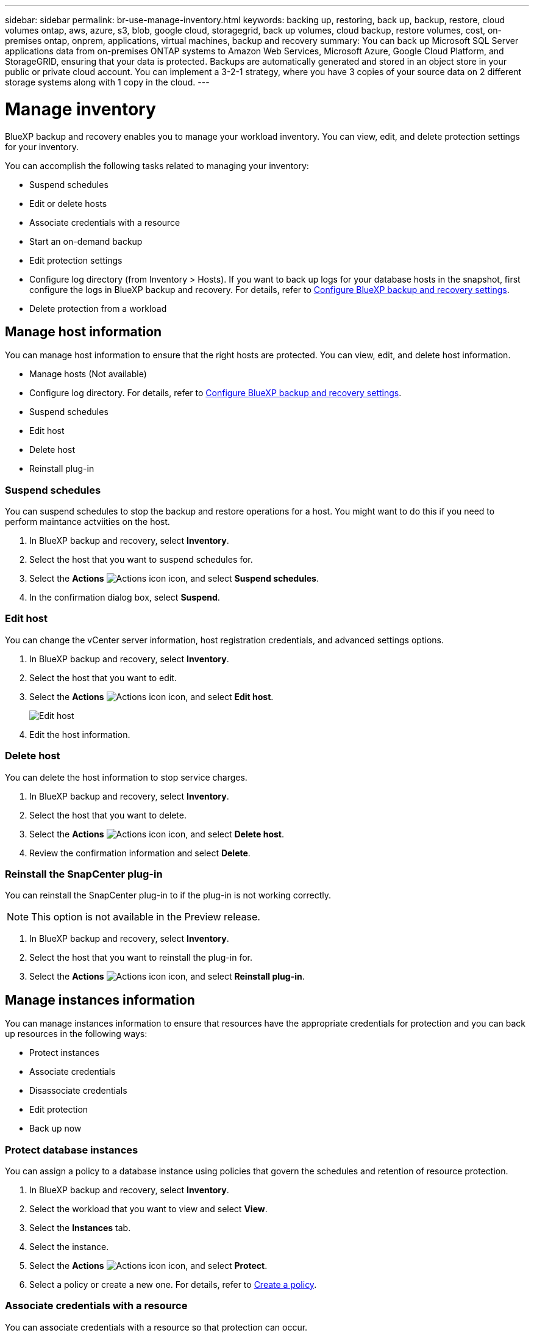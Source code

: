 ---
sidebar: sidebar
permalink: br-use-manage-inventory.html
keywords: backing up, restoring, back up, backup, restore, cloud volumes ontap, aws, azure, s3, blob, google cloud, storagegrid, back up volumes, cloud backup, restore volumes, cost, on-premises ontap, onprem, applications, virtual machines, backup and recovery
summary: You can back up Microsoft SQL Server applications data from on-premises ONTAP systems to Amazon Web Services, Microsoft Azure, Google Cloud Platform, and StorageGRID, ensuring that your data is protected. Backups are automatically generated and stored in an object store in your public or private cloud account. You can implement a 3-2-1 strategy, where you have 3 copies of your source data on 2 different storage systems along with 1 copy in the cloud.
---

= Manage inventory 
:hardbreaks:
:nofooter:
:icons: font
:linkattrs:
:imagesdir: ./media/

[.lead]
BlueXP backup and recovery enables you to manage your workload inventory. You can view, edit, and delete protection settings for your inventory.      

You can accomplish the following tasks related to managing your inventory: 

* Suspend schedules
* Edit or delete hosts
* Associate credentials with a resource
* Start an on-demand backup
* Edit protection settings
* Configure log directory (from Inventory > Hosts). If you want to back up logs for your database hosts in the snapshot, first configure the logs in BlueXP backup and recovery. For details, refer to link://br-start-setup.adoc[Configure BlueXP backup and recovery settings].  
* Delete protection from a workload


== Manage host information 

You can manage host information to ensure that the right hosts are protected. You can view, edit, and delete host information.  

* Manage hosts (Not available) 
* Configure log directory. For details, refer to link://br-start-setup.adoc[Configure BlueXP backup and recovery settings]. 
* Suspend schedules 
* Edit host
* Delete host 
* Reinstall plug-in

=== Suspend schedules 

You can suspend schedules to stop the backup and restore operations for a host. You might want to do this if you need to perform maintance actviities on the host.

. In BlueXP backup and recovery, select *Inventory*.
. Select the host that you want to suspend schedules for.
. Select the *Actions* image:icon-action.png["Actions icon"] icon, and select *Suspend schedules*.
. In the confirmation dialog box, select *Suspend*.


=== Edit host

You can change the vCenter server information, host registration credentials, and advanced settings options. 

. In BlueXP backup and recovery, select *Inventory*.

. Select the host that you want to edit.
. Select the *Actions* image:icon-action.png["Actions icon"] icon, and select *Edit host*.
+
image:screen-br-inventory-hosts-edit.png[Edit host]
. Edit the host information.

=== Delete host

You can delete the host information to stop service charges.

. In BlueXP backup and recovery, select *Inventory*.
. Select the host that you want to delete.
. Select the *Actions* image:icon-action.png["Actions icon"] icon, and select *Delete host*.
. Review the confirmation information and select *Delete*.

=== Reinstall the SnapCenter plug-in

You can reinstall the SnapCenter plug-in to if the plug-in is not working correctly.

NOTE: This option is not available in the Preview release.  

. In BlueXP backup and recovery, select *Inventory*.
. Select the host that you want to reinstall the plug-in for.
. Select the *Actions* image:icon-action.png["Actions icon"] icon, and select *Reinstall plug-in*.


== Manage instances information 

You can manage instances information to ensure that resources have the appropriate credentials for protection and you can back up resources in the following ways:  

* Protect instances
* Associate credentials
* Disassociate credentials
* Edit protection 
* Back up now   

=== Protect database instances  

You can assign a policy to a database instance using policies that govern the schedules and retention of resource protection.

. In BlueXP backup and recovery, select *Inventory*.
. Select the workload that you want to view and select *View*.
. Select the *Instances* tab. 
. Select the instance. 
. Select the *Actions* image:icon-action.png["Actions icon"] icon, and select *Protect*.
. Select a policy or create a new one. For details, refer to link://task-create-policies-ontap.adoc[Create a policy].

=== Associate credentials with a resource 

You can associate credentials with a resource so that protection can occur. 

. In BlueXP backup and recovery, select *Inventory*.
. Select the workload that you want to view and select *View*.
. Select the *Instances* tab. 
. Select the instance. 
. Select the *Actions* image:icon-action.png["Actions icon"] icon, and select *Associate credentials*.
. Use existing credentials or create new ones. 



=== Edit protection settings

You can change the policy, create a new policy, set a schedule, and set retention settings.

. In BlueXP backup and recovery, select *Inventory*.
. Select the workload that you want to view and select *View*.
. Select the *Instances* tab. 
. Select the instance. 
. Select the *Actions* image:icon-action.png["Actions icon"] icon, and select *Edit protection*.
+
For details about creating a policy, refer to link://task-create-policies-ontap.adoc[Create a policy].

=== Back up now 

You can back up your data now to ensure that your data is protected immediately.

. In BlueXP backup and recovery, select *Inventory*.
. Select the workload that you want to view and select *View*.
. Select the *Instances* tab. 
. Select the instance. 
. Select the *Actions* image:icon-action.png["Actions icon"] icon, and select *Back up now*.
+
For details about creating an ad hoc backup, refer to link://br-use-backup-mssql.adoc[Create a policy].

== Manage database information 

You can manage database information in the following ways:    


* Protect databases
* Restore databases
* View protection details
* Edit protection settings
* Back up now

=== Protect databases

You can change the policy, create a new policy, set a schedule, and set retention settings.

. In BlueXP backup and recovery, select *Inventory*.
. Select the workload that you want to view and select *View*.
. Select the *Databases* tab. 
. Select the database. 
. Select the *Actions* image:icon-action.png["Actions icon"] icon, and select *Protect*.
+
For details about creating a policy, refer to link://task-create-policies-ontap.adoc[Create a policy].

=== Restore databases

You can restore a database to ensure that your data is protected.

. In BlueXP backup and recovery, select *Inventory*.
. Select the workload that you want to view and select *View*.
. Select the *Databases* tab. 
. Select the database. 
. Select the *Actions* image:icon-action.png["Actions icon"] icon, and select *Restore*.
+
For information about restoring workloads, refer to link://br-use-restore-overview.adoc[Restore workloads overview].

=== Edit protection settings

You can change the policy, create a new policy, set a schedule, and set retention settings.

. In BlueXP backup and recovery, select *Inventory*.
. Select the workload that you want to view and select *View*.
. Select the *Databases* tab. 
. Select the database. 
. Select the *Actions* image:icon-action.png["Actions icon"] icon, and select *Edit protection*.
+
For details about creating a policy, refer to link://task-create-policies-ontap.adoc[Create a policy].

=== Back up now 

You can back up your database now to ensure that your data is protected immediately.

. In BlueXP backup and recovery, select *Inventory*.
. Select the workload that you want to view and select *View*.
. Select the *Databases* tab. 
. Select the database. 
. Select the *Actions* image:icon-action.png["Actions icon"] icon, and select *Back up now*.
+
For details about creating an ad hoc backup, refer to link://br-use-backup-mssql.adoc[Create a policy].